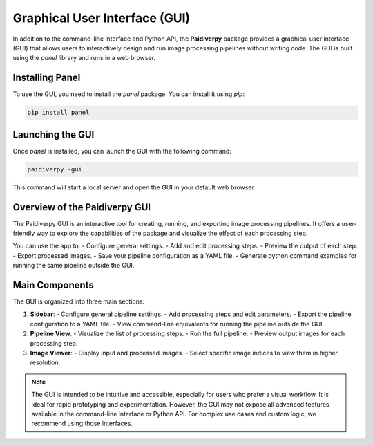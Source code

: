 .. _gui:

Graphical User Interface (GUI)
==============================

In addition to the command-line interface and Python API, the **Paidiverpy** package provides a graphical user interface (GUI) that allows users to interactively design and run image processing pipelines without writing code. The GUI is built using the `panel` library and runs in a web browser.

Installing Panel
----------------

To use the GUI, you need to install the `panel` package. You can install it using `pip`:

.. code-block:: text

    pip install panel

Launching the GUI
-----------------

Once `panel` is installed, you can launch the GUI with the following command:

.. code-block:: bash

    paidiverpy -gui

This command will start a local server and open the GUI in your default web browser.

Overview of the Paidiverpy GUI
------------------------------

The Paidiverpy GUI is an interactive tool for creating, running, and exporting image processing pipelines. It offers a user-friendly way to explore the capabilities of the package and visualize the effect of each processing step.

You can use the app to:
- Configure general settings.
- Add and edit processing steps.
- Preview the output of each step.
- Export processed images.
- Save your pipeline configuration as a YAML file.
- Generate python command examples for running the same pipeline outside the GUI.

.. image:: _static/gui1.png
   :alt: Paidiverpy GUI overview
   :width: 100%
   :align: center


.. image:: _static/gui2.png
   :alt: Paidiverpy GUI components
   :width: 100%
   :align: center

Main Components
---------------

The GUI is organized into three main sections:

1. **Sidebar**:
   - Configure general pipeline settings.
   - Add processing steps and edit parameters.
   - Export the pipeline configuration to a YAML file.
   - View command-line equivalents for running the pipeline outside the GUI.

2. **Pipeline View**:
   - Visualize the list of processing steps.
   - Run the full pipeline.
   - Preview output images for each processing step.

3. **Image Viewer**:
   - Display input and processed images.
   - Select specific image indices to view them in higher resolution.

.. admonition:: Note

   The GUI is intended to be intuitive and accessible, especially for users who prefer a visual workflow. It is ideal for rapid prototyping and experimentation.
   However, the GUI may not expose all advanced features available in the command-line interface or Python API. For complex use cases and custom logic, we recommend using those interfaces.
